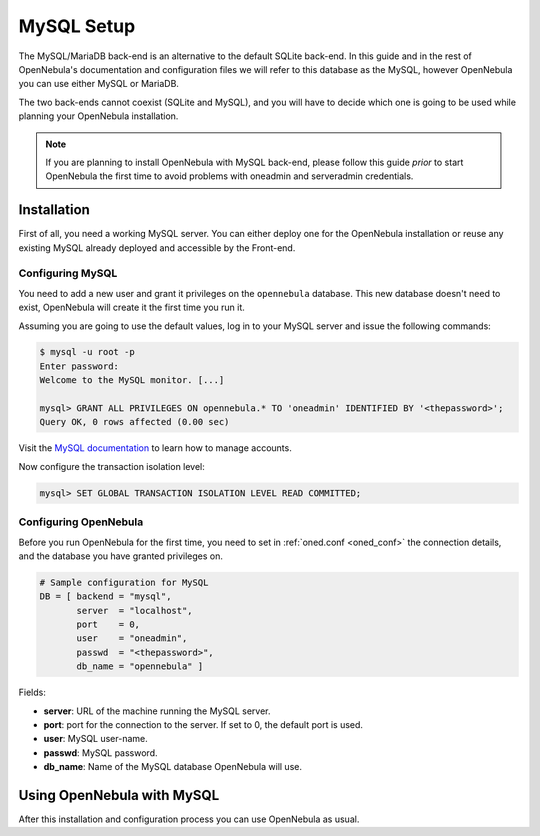 .. _mysql:
.. _mysql_setup:

==============
MySQL Setup
==============

The MySQL/MariaDB back-end is an alternative to the default SQLite back-end. In this guide and in the rest of OpenNebula's documentation and configuration files we will refer to this database as the MySQL, however OpenNebula you can use either MySQL or MariaDB.

The two back-ends cannot coexist (SQLite and MySQL), and you will have to decide which one is going to be used while planning your OpenNebula installation.

.. note:: If you are planning to install OpenNebula with MySQL back-end, please follow this guide *prior* to start OpenNebula the first time to avoid problems with oneadmin and serveradmin credentials.

.. _mysql_installation:

Installation
============

First of all, you need a working MySQL server. You can either deploy one for the OpenNebula installation or reuse any existing MySQL already deployed and accessible by the Front-end.

Configuring MySQL
-----------------

You need to add a new user and grant it privileges on the ``opennebula`` database. This new database doesn't need to exist, OpenNebula will create it the first time you run it.

Assuming you are going to use the default values, log in to your MySQL server and issue the following commands:

.. code::

    $ mysql -u root -p
    Enter password:
    Welcome to the MySQL monitor. [...]

    mysql> GRANT ALL PRIVILEGES ON opennebula.* TO 'oneadmin' IDENTIFIED BY '<thepassword>';
    Query OK, 0 rows affected (0.00 sec)

Visit the `MySQL documentation <http://dev.mysql.com/doc/refman/5.7/en/user-account-management.html>`__ to learn how to manage accounts.

Now configure the transaction isolation level:

.. code::

    mysql> SET GLOBAL TRANSACTION ISOLATION LEVEL READ COMMITTED;


Configuring OpenNebula
----------------------

Before you run OpenNebula for the first time, you need to set in :ref:`oned.conf <oned_conf>` the connection details, and the database you have granted privileges on.

.. code::

    # Sample configuration for MySQL
    DB = [ backend = "mysql",
           server  = "localhost",
           port    = 0,
           user    = "oneadmin",
           passwd  = "<thepassword>",
           db_name = "opennebula" ]

Fields:

* **server**: URL of the machine running the MySQL server.
* **port**: port for the connection to the server. If set to 0, the default port is used.
* **user**: MySQL user-name.
* **passwd**: MySQL password.
* **db_name**: Name of the MySQL database OpenNebula will use.

Using OpenNebula with MySQL
===========================

After this installation and configuration process you can use OpenNebula as usual.
